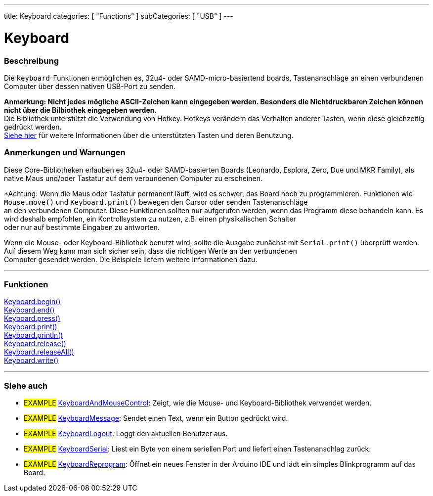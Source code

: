 ---
title: Keyboard
categories: [ "Functions" ]
subCategories: [ "USB" ]
---




= Keyboard


// OVERVIEW SECTION STARTS
[#overview]
--

[float]
=== Beschreibung
Die `keyboard`-Funktionen ermöglichen es, 32u4- oder SAMD-micro-basiertend boards, Tastenanschläge an einen verbundenen Computer über dessen nativen USB-Port zu senden.
[%hardbreaks]
*Anmerkung: Nicht jedes mögliche ASCII-Zeichen kann eingegeben werden. Besonders die Nichtdruckbaren Zeichen können nicht über die Bilbiothek eingegeben werden.* +
Die Bibliothek unterstützt die Verwendung von Hotkey. Hotkeys verändern das Verhalten anderer Tasten, wenn diese gleichzeitig gedrückt werden.
link:../keyboard/keyboardmodifiers[Siehe hier] für weitere Informationen über die unterstützten Tasten und deren Benutzung.

--
// OVERVIEW SECTION ENDS

[float]
=== Anmerkungen und Warnungen
Diese Core-Bibliotheken erlauben es 32u4- oder SAMD-basierten Boards (Leonardo, Esplora, Zero, Due und MKR Family), als native Maus und/oder Tastatur auf dem verbundenen Computer zu erscheinen.
[%hardbreaks]
*Achtung: Wenn die Maus oder Tastatur permanent läuft, wird es schwer, das Board noch zu programmieren. Funktionen wie `Mouse.move()` und `Keyboard.print()` bewegen den Cursor oder senden Tastenanschläge
an den verbundenen Computer. Diese Funktionen sollten nur aufgerufen werden, wenn das Programm diese behandeln kann. Es wird deshalb empfohlen, ein Kontrollsystem zu nutzen, z.B. einen physikalischen Schalter
oder nur auf bestimmte Eingaben zu antworten.
[%hardbreaks]
Wenn die Mouse- oder Keyboard-Bibliothek benutzt wird, sollte die Ausgabe zunächst mit `Serial.print()` überprüft werden. Auf diesem Weg kann man sich sicher sein, dass die richtigen Werte an den verbundenen
Computer gesendet werden. Die Beispiele liefern weitere Informationen dazu.

// FUNCTIONS SECTION STARTS
[#functions]
--

'''

[float]
=== Funktionen
link:../keyboard/keyboardbegin[Keyboard.begin()] +
link:../keyboard/keyboardend[Keyboard.end()] +
link:../keyboard/keyboardpress[Keyboard.press()] +
link:../keyboard/keyboardprint[Keyboard.print()] +
link:../keyboard/keyboardprintln[Keyboard.println()] +
link:../keyboard/keyboardrelease[Keyboard.release()] +
link:../keyboard/keyboardreleaseall[Keyboard.releaseAll()] +
link:../keyboard/keyboardwrite[Keyboard.write()]

'''

--
// FUNCTIONS SECTION ENDS


// SEE ALSO SECTION
[#see_also]
--

[float]
=== Siehe auch

[role="example"]
* #EXAMPLE# http://www.arduino.cc/en/Tutorial/KeyboardAndMouseControl[KeyboardAndMouseControl]: Zeigt, wie die Mouse- und Keyboard-Bibliothek verwendet werden.
* #EXAMPLE# http://www.arduino.cc/en/Tutorial/KeyboardMessage[KeyboardMessage]: Sendet einen Text, wenn ein Button gedrückt wird.
* #EXAMPLE# http://www.arduino.cc/en/Tutorial/KeyboardLogout[KeyboardLogout]: Loggt den aktuellen Benutzer aus.
* #EXAMPLE# http://www.arduino.cc/en/Tutorial/KeyboardSerial[KeyboardSerial]: Liest ein Byte von einem seriellen Port und liefert einen Tastenanschlag zurück.
* #EXAMPLE# http://www.arduino.cc/en/Tutorial/KeyboardReprogram[KeyboardReprogram]: Öffnet ein neues Fenster in der Arduino IDE und lädt ein simples Blinkprogramm auf das Board.

--
// SEE ALSO SECTION ENDS
